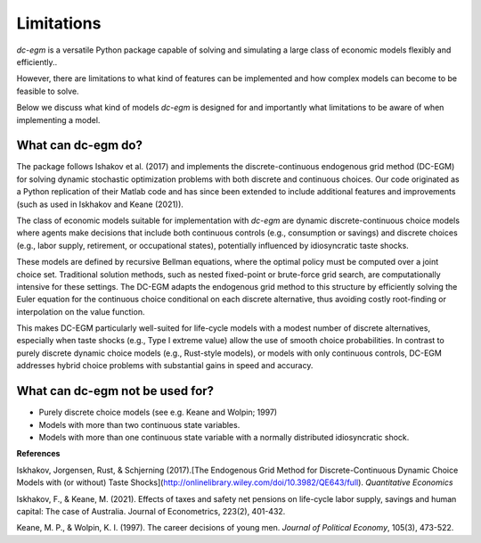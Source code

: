 .. _limitations:

Limitations
===========

`dc-egm` is a versatile Python package capable of solving and simulating a large class of economic models flexibly and efficiently..

However, there are limitations to what kind of features can be implemented and how complex models can become to be feasible to solve.

Below we discuss what kind of models `dc-egm` is designed for and importantly what limitations to be aware of when implementing a model.

What can dc-egm do?
---------------------

The package follows Ishakov et al. (2017) and implements the discrete-continuous endogenous grid method (DC-EGM) for solving dynamic stochastic optimization problems with both discrete and continuous choices. Our code originated as a Python replication of their Matlab code and has since been extended to include additional features and improvements (such as used in Iskhakov and Keane (2021)).

The class of economic models suitable for implementation with `dc-egm` are dynamic discrete-continuous choice models where agents make decisions that include both continuous controls (e.g., consumption or savings) and discrete choices (e.g., labor supply, retirement, or occupational states), potentially influenced by idiosyncratic taste shocks.

These models are defined by recursive Bellman equations, where the optimal policy must be computed over a joint choice set. Traditional solution methods, such as nested fixed-point or brute-force grid search, are computationally intensive for these settings. The DC-EGM adapts the endogenous grid method to this structure by efficiently solving the Euler equation for the continuous choice conditional on each discrete alternative, thus avoiding costly root-finding or interpolation on the value function.

This makes DC-EGM particularly well-suited for life-cycle models with a modest number of discrete alternatives, especially when taste shocks (e.g., Type I extreme value) allow the use of smooth choice probabilities. In contrast to purely discrete dynamic choice models (e.g., Rust-style models), or models with only continuous controls, DC-EGM addresses hybrid choice problems with substantial gains in speed and accuracy.


What can dc-egm not be used for?
---------------------------------

- Purely discrete choice models (see e.g. Keane and Wolpin; 1997)
- Models with more than two continuous state variables.
- Models with more than one continuous state variable with a normally distributed idiosyncratic shock.


**References**

Iskhakov, Jorgensen, Rust, & Schjerning (2017).[The Endogenous Grid Method for Discrete-Continuous Dynamic Choice Models with (or without) Taste Shocks](http://onlinelibrary.wiley.com/doi/10.3982/QE643/full). *Quantitative Economics*

Iskhakov, F., & Keane, M. (2021). Effects of taxes and safety net pensions on life-cycle labor supply, savings and human capital: The case of Australia. Journal of Econometrics, 223(2), 401-432.

Keane, M. P., & Wolpin, K. I. (1997). The career decisions of young men. *Journal of Political Economy*, 105(3), 473-522.
